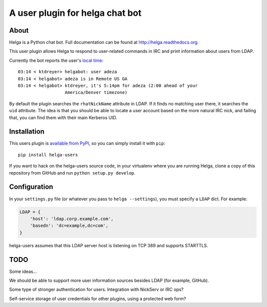 A user plugin for helga chat bot
================================

About
-----

Helga is a Python chat bot. Full documentation can be found at
http://helga.readthedocs.org.

This user plugin allows Helga to respond to user-related commands in IRC
and print information about users from LDAP.

Currently the bot reports the user's `local time
<https://www.youtube.com/watch?v=RfNISfcJuYo>`_::

  03:14 < ktdreyer> helgabot: user adeza
  03:14 < helgabot> adeza is in Remote US GA
  03:14 < helgabot> ktdreyer, it's 5:14pm for adeza (2:00 ahead of your
                    America/Denver timezone)


By default the plugin searches the ``rhatNickName`` attribute in LDAP. If
it finds no matching user there, it searches the ``uid`` attribute. The idea is
that you should be able to locate a user account based on the more natural IRC
nick, and failing that, you can find them with their main Kerberos UID.

Installation
------------

This users plugin is `available from PyPI
<https://pypi.python.org/pypi/helga-users>`_, so you can simply install
it with ``pip``::

  pip install helga-users

If you want to hack on the helga-users source code, in your virtualenv
where you are running Helga, clone a copy of this repository from GitHub and
run
``python setup.py develop``.

Configuration
-------------

In your ``settings.py`` file (or whatever you pass to ``helga --settings``),
you must specify a ``LDAP`` dict. For example:

.. code-block:: python

    LDAP = {
        'host': 'ldap.corp.example.com',
        'basedn': 'dc=example,dc=com',
    }


helga-users assumes that this LDAP server host is listening on TCP 389 and
supports STARTTLS.

TODO
----

Some ideas...

We should be able to support more user information sources besides LDAP (for
example, GitHub).

Some type of stronger authentication for users. Integration with NickServ or
IRC ops?

Self-service storage of user credentials for other plugins, using a protected
web form?
